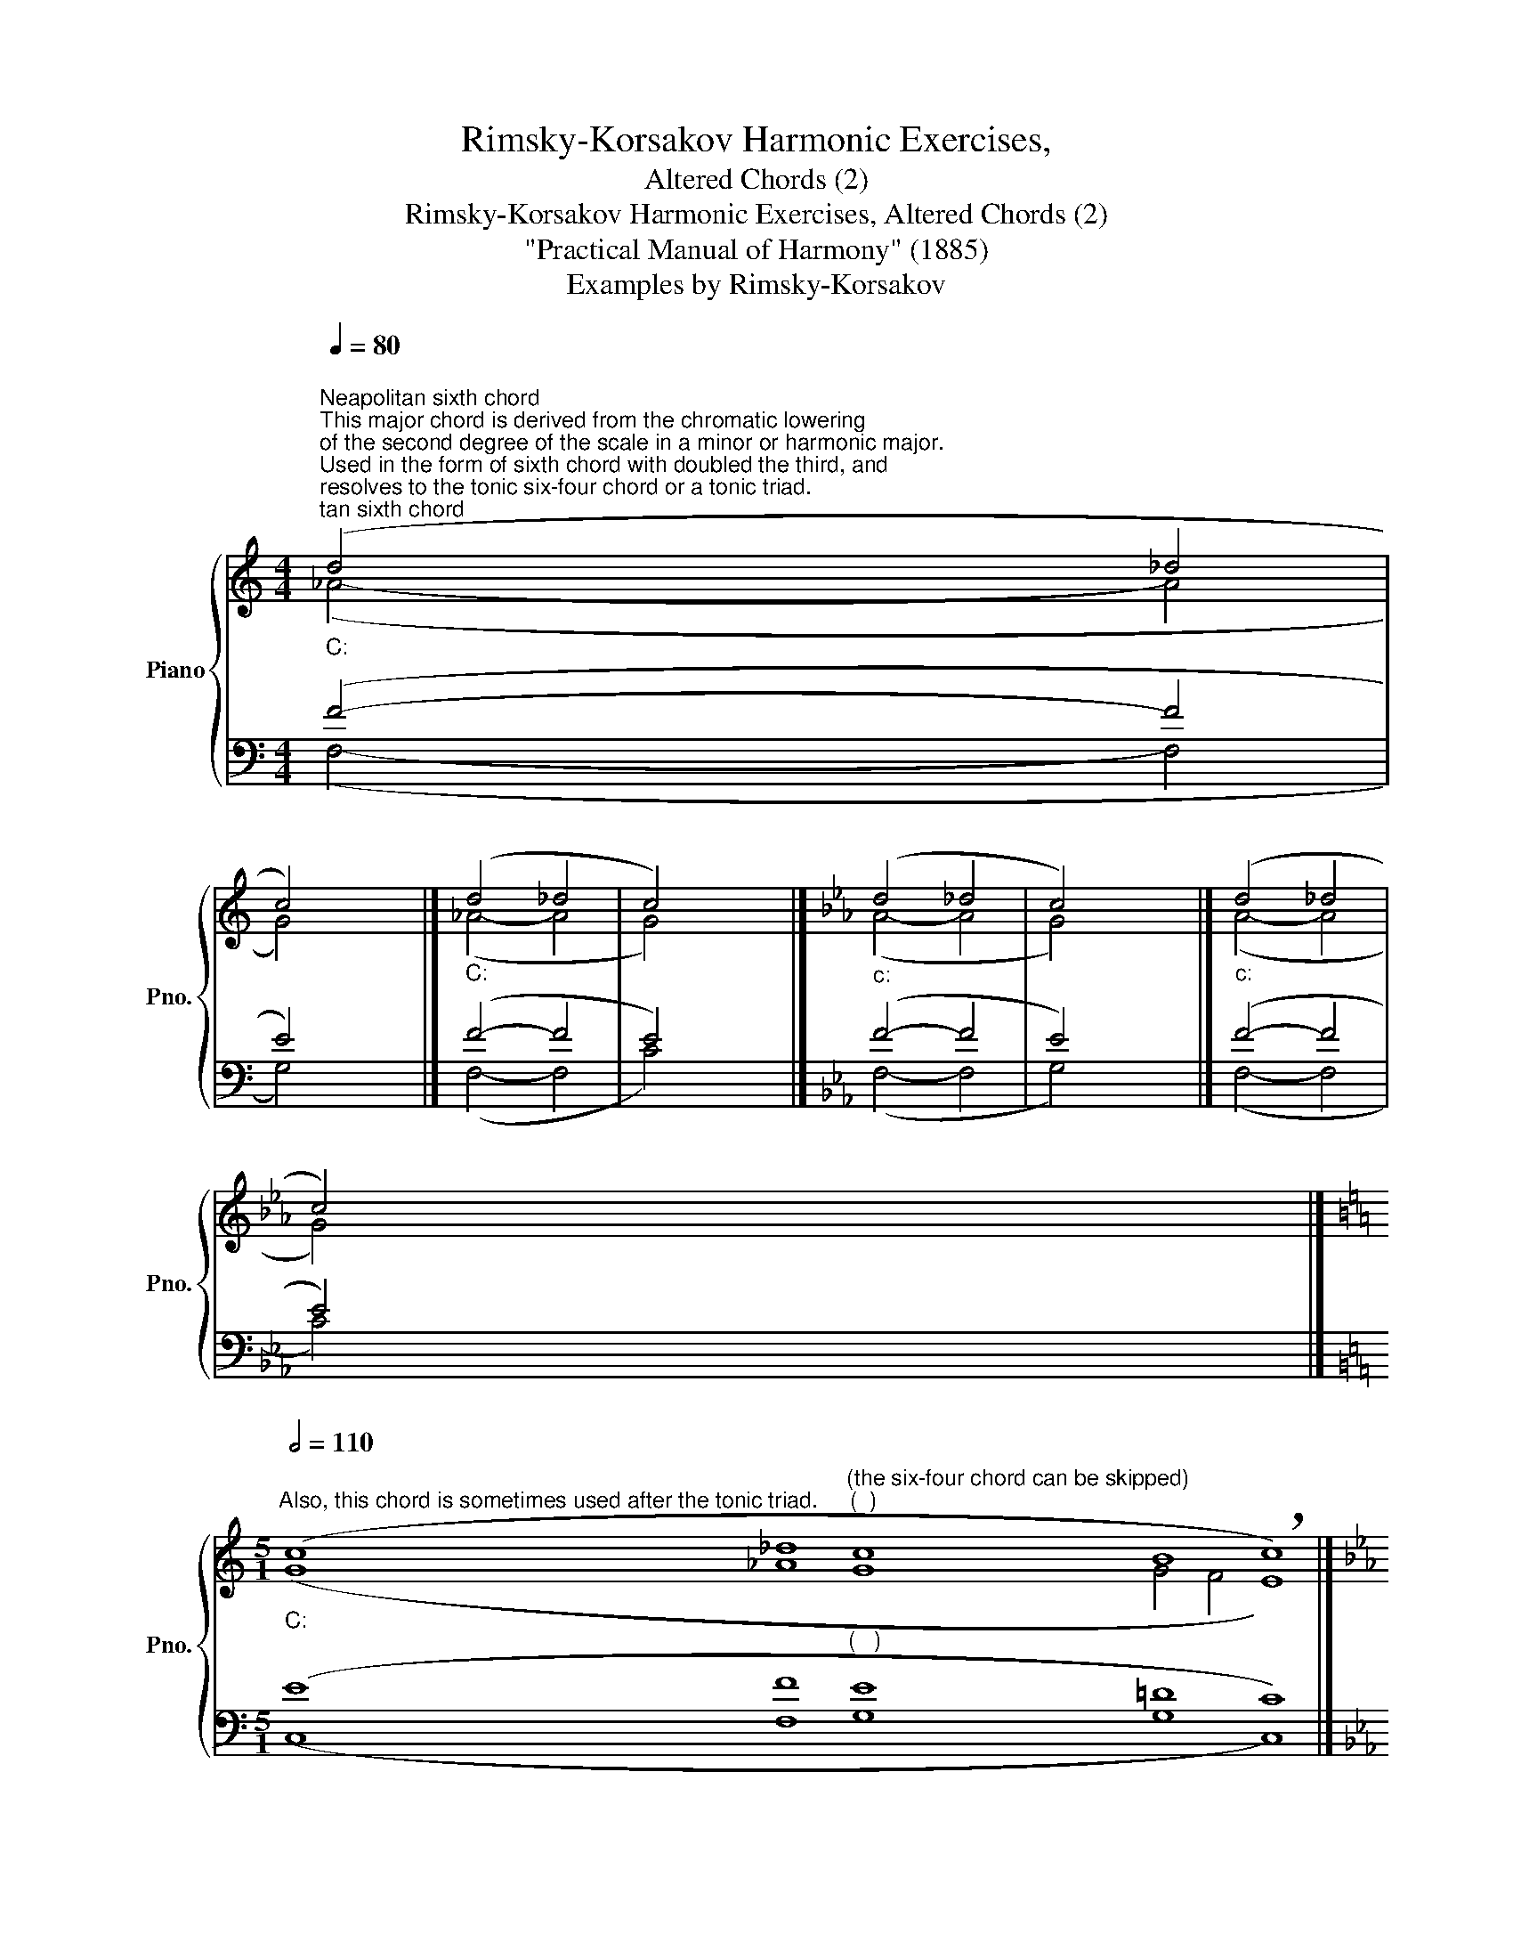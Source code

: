 X:1
T:Rimsky-Korsakov Harmonic Exercises,
T:Altered Chords (2)
T:Rimsky-Korsakov Harmonic Exercises, Altered Chords (2) 
T:"Practical Manual of Harmony" (1885)
T:Examples by Rimsky-Korsakov
%%score { ( 1 2 ) | ( 3 4 ) }
L:1/8
Q:1/4=80
M:4/4
K:C
V:1 treble nm="Piano" snm="Pno."
V:2 treble 
V:3 bass 
V:4 bass 
V:1
"""_C:""^Neapolitan sixth chord""^This major chord is derived from the chromatic lowering\nof the second degree of the scale in a minor or harmonic major.\nUsed in the form of sixth chord with doubled the third, and\nresolves to the tonic six-four chord or a tonic triad.\n" (d4"" _d4 | %1
"" c4) x4 |]"""_C:" (d4"" _d4 |"" c4) x4 |][K:Eb]"""_c:" (d4"" _d4 |"" c4) x4 |]"""_c:" (d4"" _d4 | %7
"" c4) x4 |] %8
[K:C][M:5/1]""[Q:1/2=110]"_C:""^Also, this chord is sometimes used after the tonic triad." (c8"" _d8"""^(the six-four chord can be skipped)""^(  )" c8"""" B8"" !breath!c8) |] %9
[K:Eb]"""_c:" (c8"" _d8"""^(  )" c8"""" =B8"" !breath!c8) |] %10
[K:C][M:4/4]""[Q:1/4=80]"^Dominant seventh chord with a lowered fifth""^Chromatic lowering of the second degree of the scale allows you\nto form a dominant seventh chord with a lowered fifth.\n""_C:" (d4"""_♭" _d4 | %11
"" c4) x4 |][K:Eb]"""_c:" (d4"""_♭" _d4 |"" c4) x4 |] %14
V:2
 (_A4- A4 | G4) x4 |] (_A4- A4 | G4) x4 |][K:Eb] (A4- A4 | G4) x4 |] (A4- A4 | G4) x4 |] %8
[K:C][M:5/1] (G8 _A8 G8 G4 F4 E8) |][K:Eb] (G8 A8 G8 G4 F4 E8) |][K:C][M:4/4] (B4 B4 | c4) x4 |] %12
[K:Eb] (=B4 B4 | c4) x4 |] %14
V:3
 (F4- F4 | E4) x4 |] (F4- F4 | E4) x4 |][K:Eb] (F4- F4 | E4) x4 |] (F4- F4 | E4) x4 |] %8
[K:C][M:5/1] (E8 F8"^(   )" E8 =D8 C8) |][K:Eb] (E8 F8"^(   )" E8 =D8 C8) |] %10
[K:C][M:4/4]"_R-K's remark: these chords should be used sparingly." (F4 F4 | E4) x4 |] %12
[K:Eb] (F4 F4 | E4) x4 |] %14
V:4
 (F,4- F,4 | G,4) x4 |] (F,4- F,4 | C4) x4 |][K:Eb] (F,4- F,4 | G,4) x4 |] (F,4- F,4 | C4) x4 |] %8
[K:C][M:5/1] (C,8 F,8 G,8 G,8 C,8) |][K:Eb] (C,8 F,8 G,8 G,8 C,8) |][K:C][M:4/4] (G,4 G,4 | %11
 C4) x4 |][K:Eb] (G,4 G,4 | C4) x4 |] %14


